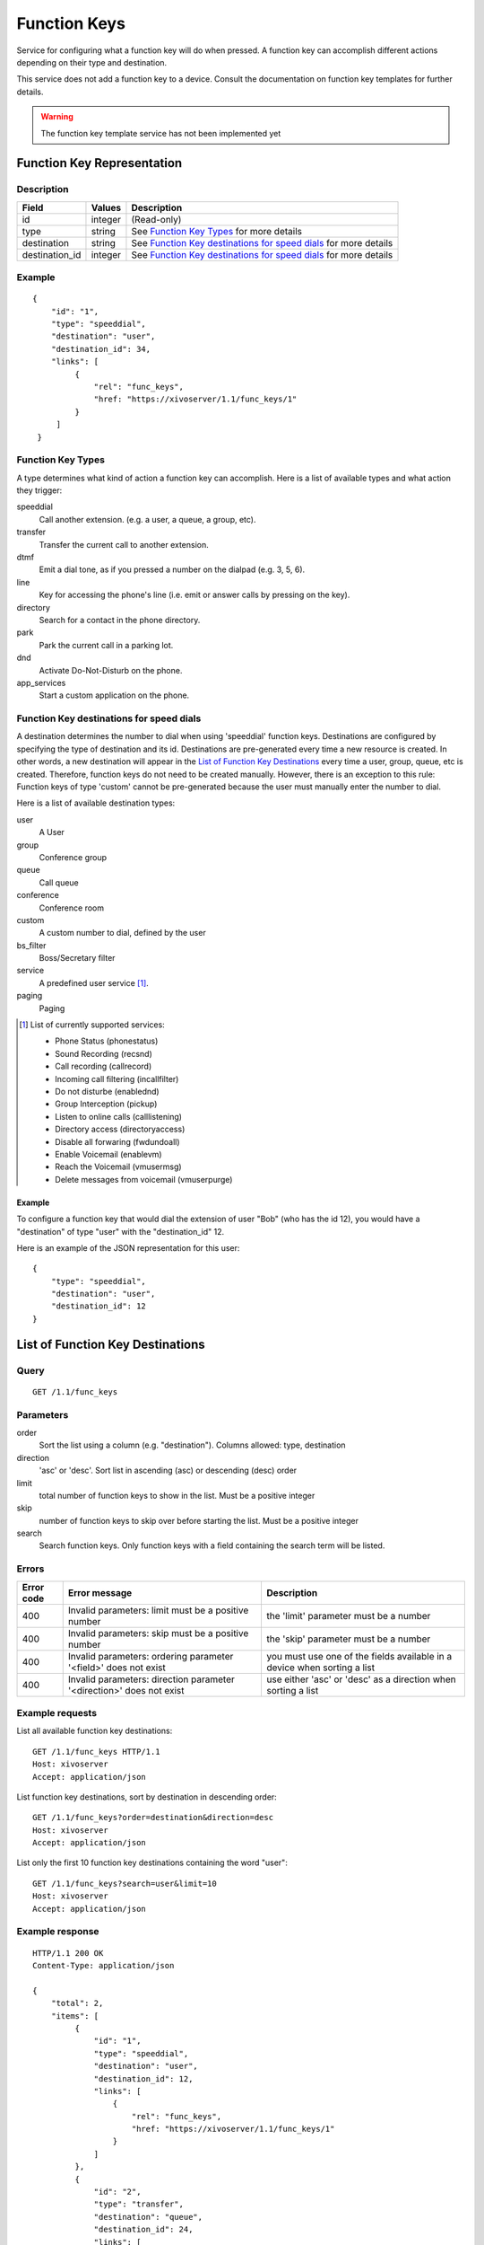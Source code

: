 *************
Function Keys
*************

Service for configuring what a function key will do when pressed. A function
key can accomplish different actions depending on their type and destination.

This service does not add a function key to a device. Consult
the documentation on function key templates for further details.

.. warning:: The function key template service has not been implemented yet


Function Key Representation
===========================

Description
-----------

+----------------+---------+-------------------------------------------------------------------+
| Field          | Values  | Description                                                       |
+================+=========+===================================================================+
| id             | integer | (Read-only)                                                       |
+----------------+---------+-------------------------------------------------------------------+
| type           | string  | See `Function Key Types`_ for more details                        |
+----------------+---------+-------------------------------------------------------------------+
| destination    | string  | See `Function Key destinations for speed dials`_ for more details |
+----------------+---------+-------------------------------------------------------------------+
| destination_id | integer | See `Function Key destinations for speed dials`_ for more details |
+----------------+---------+-------------------------------------------------------------------+


Example
-------

::

   {
       "id": "1",
       "type": "speeddial",
       "destination": "user",
       "destination_id": 34,
       "links": [
            {
                "rel": "func_keys",
                "href: "https://xivoserver/1.1/func_keys/1"
            }
        ]
    }


Function Key Types
------------------

A type determines what kind of action a function key can accomplish.
Here is a list of available types and what action they trigger:

speeddial
    Call another extension. (e.g. a user, a queue, a group, etc).

transfer
    Transfer the current call to another extension.

dtmf
    Emit a dial tone, as if you pressed a number on the dialpad (e.g. 3, 5, 6).

line
    Key for accessing the phone's line (i.e. emit or answer calls by pressing on the key).

directory
    Search for a contact in the phone directory.

park
    Park the current call in a parking lot.

dnd
    Activate Do-Not-Disturb on the phone.

app_services
    Start a custom application on the phone.


Function Key destinations for speed dials
-----------------------------------------

A destination determines the number to dial when using 'speeddial' function
keys. Destinations are configured by specifying the type of destination and its
id.  Destinations are pre-generated every time a new resource is created. In
other words, a new destination will appear in the `List of Function Key
Destinations`_ every time a user, group, queue, etc is created. Therefore,
function keys do not need to be created manually. However, there is an
exception to this rule: Function keys of type 'custom' cannot be pre-generated
because the user must manually enter the number to dial.


Here is a list of available destination types:

user
    A User

group
    Conference group

queue
    Call queue

conference
    Conference room

custom
    A custom number to dial, defined by the user

bs_filter
    Boss/Secretary filter

service
    A predefined user service [1]_.

paging
    Paging


.. [1] List of currently supported services:

        - Phone Status (phonestatus)
        - Sound Recording (recsnd)
        - Call recording (callrecord)
        - Incoming call filtering (incallfilter)
        - Do not disturbe (enablednd)
        - Group Interception (pickup)
        - Listen to online calls (calllistening)
        - Directory access (directoryaccess)
        - Disable all forwaring (fwdundoall)
        - Enable Voicemail (enablevm)
        - Reach the Voicemail (vmusermsg)
        - Delete messages from voicemail (vmuserpurge)


Example
~~~~~~~

To configure a function key that would dial the extension of user "Bob" (who has the id 12), you
would have a "destination" of type "user" with the "destination_id" 12.

Here is an example of the JSON representation for this user::

    {
        "type": "speeddial",
        "destination": "user",
        "destination_id": 12
    }


List of Function Key Destinations
=================================

Query
-----

::

    GET /1.1/func_keys


Parameters
----------


order
   Sort the list using a column (e.g. "destination"). Columns allowed: type, destination

direction
    'asc' or 'desc'. Sort list in ascending (asc) or descending (desc) order

limit
    total number of function keys to show in the list. Must be a positive integer

skip
    number of function keys to skip over before starting the list. Must be a positive integer

search
    Search function keys. Only function keys with a field containing the search term
    will be listed.

Errors
------

+------------+----------------------------------------------------------------------+--------------------------------------------------------------------------+
| Error code | Error message                                                        | Description                                                              |
+============+======================================================================+==========================================================================+
| 400        | Invalid parameters: limit must be a positive number                  | the 'limit' parameter must be a number                                   |
+------------+----------------------------------------------------------------------+--------------------------------------------------------------------------+
| 400        | Invalid parameters: skip must be a positive number                   | the 'skip' parameter must be a number                                    |
+------------+----------------------------------------------------------------------+--------------------------------------------------------------------------+
| 400        | Invalid parameters: ordering parameter '<field>' does not exist      | you must use one of the fields available in a device when sorting a list |
+------------+----------------------------------------------------------------------+--------------------------------------------------------------------------+
| 400        | Invalid parameters: direction parameter '<direction>' does not exist | use either 'asc' or 'desc' as a direction when sorting a list            |
+------------+----------------------------------------------------------------------+--------------------------------------------------------------------------+


Example requests
----------------

List all available function key destinations::

    GET /1.1/func_keys HTTP/1.1
    Host: xivoserver
    Accept: application/json

List function key destinations, sort by destination in descending order::

    GET /1.1/func_keys?order=destination&direction=desc
    Host: xivoserver
    Accept: application/json

List only the first 10 function key destinations containing the word "user"::

    GET /1.1/func_keys?search=user&limit=10
    Host: xivoserver
    Accept: application/json


Example response
----------------

::

   HTTP/1.1 200 OK
   Content-Type: application/json

   {
       "total": 2,
       "items": [
            {
                "id": "1",
                "type": "speeddial",
                "destination": "user",
                "destination_id": 12,
                "links": [
                    {
                        "rel": "func_keys",
                        "href: "https://xivoserver/1.1/func_keys/1"
                    }
                ]
            },
            {
                "id": "2",
                "type": "transfer",
                "destination": "queue",
                "destination_id": 24,
                "links": [
                    {
                        "rel": "func_keys",
                        "href: "https://xivoserver/1.1/func_keys/2"
                    }
                ]
            }
        ]
    }


Get a Function Key Destination
==============================


Query
-----

::

    GET /1.1/func_keys/<id>

Example request
---------------

::

    GET /1.1/func_keys/1 HTTP/1.1
    Host: xivoserver
    Accept: application/json

Example response
----------------

::

   HTTP/1.1 200 OK
   Content-Type: application/json

    {
        "id": "1",
        "type": "speeddial",
        "destination": "user",
        "destination_id": 12,
        "links": [
            {
                "rel": "func_keys",
                "href: "https://xivoserver/1.1/func_keys/2"
            }
        ]
    }


Create a Function Key Destination
=================================

Most function keys are automatically generated upon the creation of a
desintation resource ( See `Function Key destinations for speed dials`_ for further details).
This action is for creating function keys that cannot be pre-generated (i.e.
custom speed dials and other types of function keys)

.. warning:: Not implemented yet



Query
-----

::

    POST /1.1/func_keys

Input
-----

+----------------+----------+---------+-------------------------------------------------------------------+
| Field          | Required | Values  | Notes                                                             |
+================+==========+=========+===================================================================+
| type           | yes      | string  | See `Function Key Types`_ for more details                        |
+----------------+----------+---------+-------------------------------------------------------------------+
| destination    | yes      | string  | See `Function Key destinations for speed dials`_ for more details |
+----------------+----------+---------+-------------------------------------------------------------------+
| destination_id | yes      | integer | destination's id                                                  |
+----------------+----------+---------+-------------------------------------------------------------------+


Errors
------

+------------+---------------------------------------------------------------+------------------------------------------------------------------------------------------------+
| Error code | Error message                                                 | Description                                                                                    |
+============+===============================================================+================================================================================================+
| 500        | Error while creating Function Key: <explanation>              | See explanation for more details.                                                              |
+------------+---------------------------------------------------------------+------------------------------------------------------------------------------------------------+
| 400        | Missing parameters: <list of missing fields>                  |                                                                                                |
+------------+---------------------------------------------------------------+------------------------------------------------------------------------------------------------+
| 400        | Invalid parameters: type <type> does not exist                | Please use one of the function key types listed in `Function Key Types`_                       |
+------------+---------------------------------------------------------------+------------------------------------------------------------------------------------------------+
| 400        | Invalid parameters: destination of type <type> does not exist | Please use one of the destination types listed in `Function Key destinations for speed dials`_ |
+------------+---------------------------------------------------------------+------------------------------------------------------------------------------------------------+
| 400        | Nonexistent parameters : <destination> <id> does not exist    | The destination you are trying to associate with does not exist                                |
+------------+---------------------------------------------------------------+------------------------------------------------------------------------------------------------+

Example request
---------------

::

   POST /1.1/func_keys HTTP/1.1
   Host: xivoserver
   Accept: application/json
   Content-Type: application/json

   {
        "type": "speeddial",
        "destination": "user",
        "destination_id": 12
   }

Example response
----------------

::

   HTTP/1.1 201 Created
   Location: /1.1/func_keys/1
   Content-Type: application/json

   {
        "id": "1",
        "type": "speeddial",
        "destination": "user",
        "destination_id": 12
        "links": [
            {
                "rel": "func_keys",
                "href: "https://xivoserver/1.1/func_keys/1"
            }
        ]
   }


Delete a Function Key Destination
=================================

Most function keys are automatically removed upon the deletion of a desintation
resource ( See `Function Key destinations for speed dials`_ for further details). This action
is for deleting function keys that cannot be removed automatically (i.e.
custom speed dials and other types of function keys)

.. warning:: Not implemented yet

Errors
------


+------------+--------------------------------------------------+------------------------------------------------------------+
| Error code | Error message                                    | Description                                                |
+============+==================================================+============================================================+
| 400        | error while deleting Function Key: <explanation> | See error message for more details                         |
+------------+--------------------------------------------------+------------------------------------------------------------+
| 404        | Not found                                        | The requested function key was not found or does not exist |
+------------+--------------------------------------------------+------------------------------------------------------------+

Query
-----

::

   DELETE /1.1/func_keys/<id>

Example request
---------------

::

   DELETE /1.1/func_keys/1 HTTP/1.1
   Host: xivoserver

Example response
----------------

::

   HTTP/1.1 204 No Content

